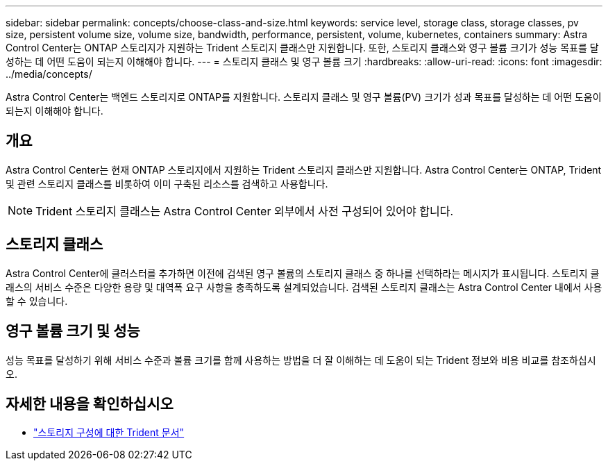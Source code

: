 ---
sidebar: sidebar 
permalink: concepts/choose-class-and-size.html 
keywords: service level, storage class, storage classes, pv size, persistent volume size, volume size, bandwidth, performance, persistent, volume, kubernetes, containers 
summary: Astra Control Center는 ONTAP 스토리지가 지원하는 Trident 스토리지 클래스만 지원합니다. 또한, 스토리지 클래스와 영구 볼륨 크기가 성능 목표를 달성하는 데 어떤 도움이 되는지 이해해야 합니다. 
---
= 스토리지 클래스 및 영구 볼륨 크기
:hardbreaks:
:allow-uri-read: 
:icons: font
:imagesdir: ../media/concepts/


[role="lead"]
Astra Control Center는 백엔드 스토리지로 ONTAP를 지원합니다. 스토리지 클래스 및 영구 볼륨(PV) 크기가 성과 목표를 달성하는 데 어떤 도움이 되는지 이해해야 합니다.



== 개요

Astra Control Center는 현재 ONTAP 스토리지에서 지원하는 Trident 스토리지 클래스만 지원합니다. Astra Control Center는 ONTAP, Trident 및 관련 스토리지 클래스를 비롯하여 이미 구축된 리소스를 검색하고 사용합니다.


NOTE: Trident 스토리지 클래스는 Astra Control Center 외부에서 사전 구성되어 있어야 합니다.



== 스토리지 클래스

Astra Control Center에 클러스터를 추가하면 이전에 검색된 영구 볼륨의 스토리지 클래스 중 하나를 선택하라는 메시지가 표시됩니다. 스토리지 클래스의 서비스 수준은 다양한 용량 및 대역폭 요구 사항을 충족하도록 설계되었습니다. 검색된 스토리지 클래스는 Astra Control Center 내에서 사용할 수 있습니다.



== 영구 볼륨 크기 및 성능

성능 목표를 달성하기 위해 서비스 수준과 볼륨 크기를 함께 사용하는 방법을 더 잘 이해하는 데 도움이 되는 Trident 정보와 비용 비교를 참조하십시오.



== 자세한 내용을 확인하십시오

* https://netapp-trident.readthedocs.io/en/stable-v21.01/dag/kubernetes/storage_configuration_trident.html["스토리지 구성에 대한 Trident 문서"^]

